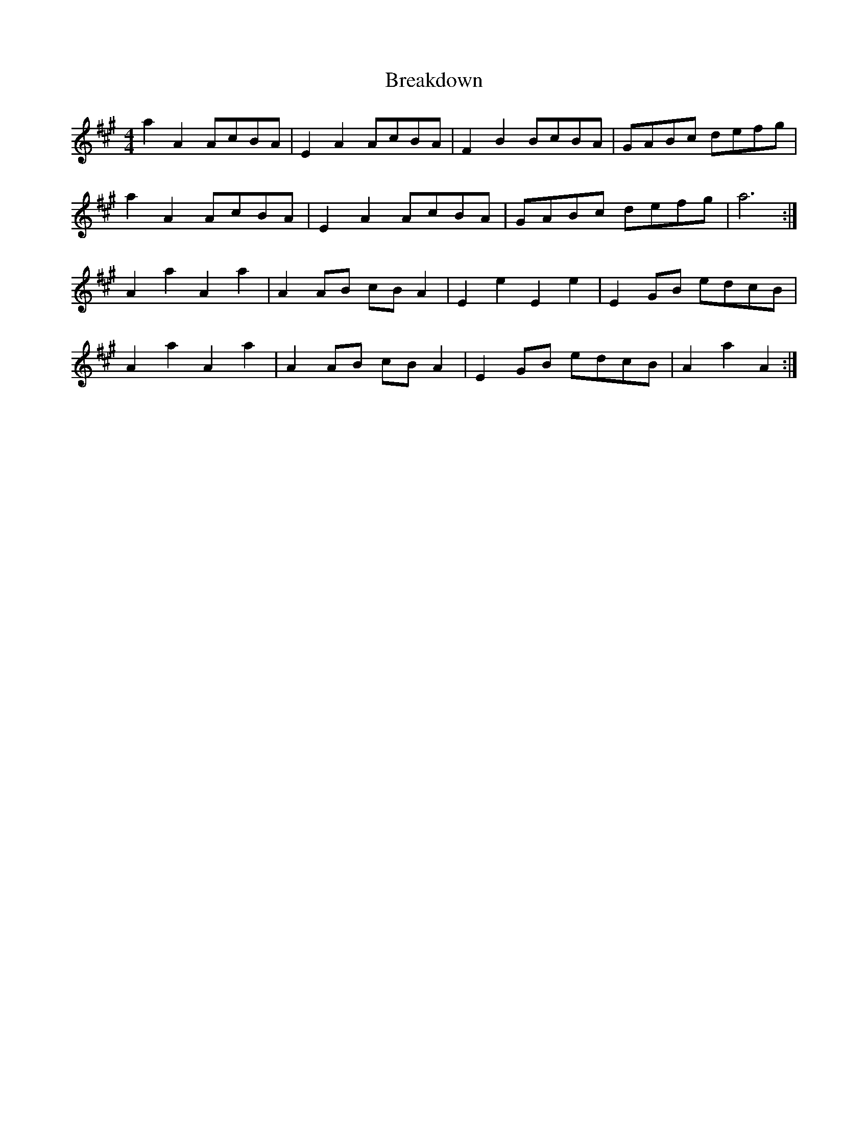 X: 4925
T: Breakdown
R: reel
M: 4/4
K: Amajor
a2 A2 AcBA|E2 A2 AcBA|F2 B2 BcBA|GABc defg|
a2 A2 AcBA|E2 A2 AcBA|GABc defg|a6:|
A2 a2 A2 a2|A2 AB cB A2|E2 e2 E2 e2|E2 GB edcB|
A2 a2 A2 a2|A2 AB cB A2|E2 GB edcB|A2 a2 A2:|

